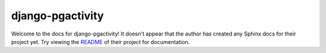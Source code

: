 django-pgactivity
=======================================================================

Welcome to the docs for django-pgactivity! It doesn't appear that
the author has created any Sphinx docs for their project yet. Try
viewing the `README <https://github.com/Opus10/django-pgactivity>`_
of their project for documentation.
